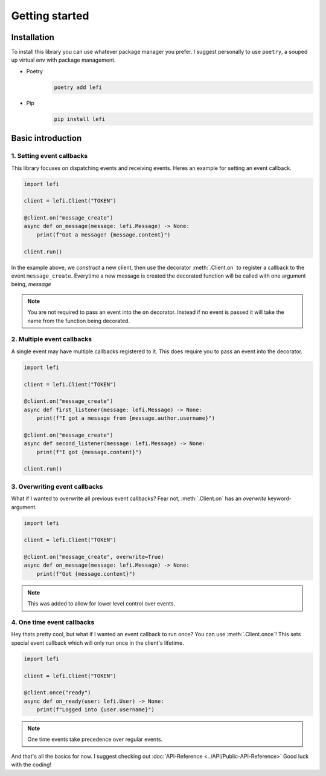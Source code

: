 Getting started
===============

Installation
------------

To install this library you can use whatever package manager you prefer.
I suggest personally to use ``poetry``, a souped up virtual env with package management.

- Poetry
    .. code-block:: none

        poetry add lefi

- Pip
    .. code-block:: none

        pip install lefi


Basic introduction
------------------

1. Setting event callbacks
^^^^^^^^^^^^^^^^^^^^^^^^^^
This library focuses on dispatching events and receiving events.
Heres an example for setting an event callback.

.. code-block:: python3

    import lefi

    client = lefi.Client("TOKEN")

    @client.on("message_create")
    async def on_message(message: lefi.Message) -> None:
        print(f"Got a message! {message.content}")

    client.run()

In the example above, we *construct* a new client, then use the decorator :meth:`.Client.on` to register
a callback to the event ``message_create``. Everytime a new message is created the decorated function
will be called with one argument being, `message`

.. note::

    You are not required to pass an event into the ``on`` decorator.
    Instead if no event is passed it will take the name from the function being decorated.

2. Multiple event callbacks
^^^^^^^^^^^^^^^^^^^^^^^^^^^
A single event may have multiple callbacks registered to it. This does require you to pass an
event into the decorator.

.. code-block:: python3

    import lefi

    client = lefi.Client("TOKEN")

    @client.on("message_create")
    async def first_listener(message: lefi.Message) -> None:
        print(f"I got a message from {message.author.username}")

    @client.on("message_create")
    async def second_listener(message: lefi.Message) -> None:
        print(f"I got {message.content}")

    client.run()

3. Overwriting event callbacks
^^^^^^^^^^^^^^^^^^^^^^^^^^^^^^
What if I wanted to overwrite all previous event callbacks?
Fear not, :meth:`.Client.on` has an `overwrite` keyword-argument.

.. code-block:: python3

   import lefi

   client = lefi.Client("TOKEN")

   @client.on("message_create", overwrite=True)
   async def on_message(message: lefi.Message) -> None:
       print(f"Got {message.content}")

.. note::

   This was added to allow for lower level control over events.

4. One time event callbacks
^^^^^^^^^^^^^^^^^^^^^^^^^^^
Hey thats pretty cool, but what if I wanted an event callback to run once?
You can use :meth:`.Client.once`! This sets special event callback which will
only run once in the client's lifetime.

.. code-block:: python3

   import lefi

   client = lefi.Client("TOKEN")

   @client.once("ready")
   async def on_ready(user: lefi.User) -> None:
       print(f"Logged into {user.username}")

.. note::

   One time events take precedence over regular events.

And that's all the basics for now. I suggest checking out :doc:`API-Reference <../API/Public-API-Reference>`
Good luck with the coding!
